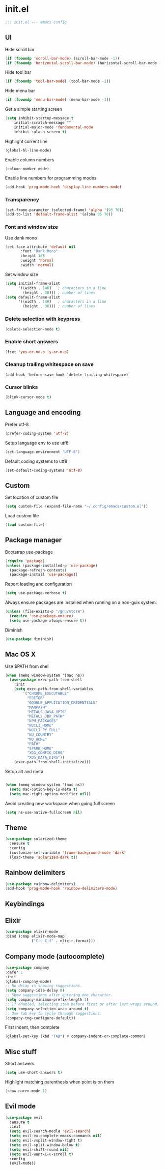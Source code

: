 * init.el

#+BEGIN_SRC emacs-lisp
  ;;; init.el --- emacs config
#+END_SRC
 
** UI
Hide scroll bar
#+BEGIN_SRC emacs-lisp
  (if (fboundp 'scroll-bar-mode) (scroll-bar-mode -1))
  (if (fboundp 'horizontal-scroll-bar-mode) (horizontal-scroll-bar-mode -1))  
#+END_SRC

Hide tool bar
#+BEGIN_SRC emacs-lisp
  (if (fboundp 'tool-bar-mode) (tool-bar-mode -1))
#+END_SRC

Hide menu bar
#+begin_src emacs-lisp
  (if (fboundp 'menu-bar-mode) (menu-bar-mode -1))
#+end_src

Get a simple starting screen
#+begin_src emacs-lisp
  (setq inhibit-startup-message t
      initial-scratch-message ""
      initial-major-mode 'fundamental-mode
      inhibit-splash-screen t)
#+end_src

Highlight current line
#+begin_src emacs-lisp
  (global-hl-line-mode)
#+end_src

Enable column numbers
#+begin_src emacs-lisp
  (column-number-mode)
#+end_src

Enable line numbers for programming modes
#+begin_src emacs-lisp
  (add-hook 'prog-mode-hook 'display-line-numbers-mode)
#+end_src

*** Transparency
#+BEGIN_SRC emacs-lisp
(set-frame-parameter (selected-frame) 'alpha '(95 70))
(add-to-list 'default-frame-alist '(alpha 95 70))
#+END_SRC

*** Font and window size 
Use dank mono
#+begin_src emacs-lisp
  (set-face-attribute 'default nil 
         :font "Dank Mono"
         :height 185
         :weight 'normal
         :width 'normal)
#+end_src
Set window size
#+begin_src emacs-lisp
(setq initial-frame-alist
      '((width . 140)   ; characters in a line
        (height . 38))) ; number of lines
(setq default-frame-alist
      '((width . 140)   ; characters in a line
        (height . 38))) ; number of lines
#+end_src
*** Delete selection with keypress
#+begin_src emacs-lisp
(delete-selection-mode t)
#+end_src
*** Enable short answers
#+begin_src emacs-lisp
(fset 'yes-or-no-p 'y-or-n-p)
#+end_src
*** Cleanup trailing whitespace on save
#+begin_src 
(add-hook 'before-save-hook 'delete-trailing-whitespace)
#+end_src
*** Cursor blinks
#+begin_src emacs-lisp
(blink-cursor-mode t)
#+end_src

** Language and encoding
Prefer utf-8
#+BEGIN_SRC emacs-lisp
  (prefer-coding-system 'utf-8)
#+END_SRC

Setup language env to use utf8
#+BEGIN_SRC emacs-lisp
  (set-language-environment "UTF-8")
#+END_SRC
Default coding systems to utf8
#+BEGIN_SRC emacs-lisp
  (set-default-coding-systems 'utf-8)
#+END_SRC

** Custom
Set location of custom file
#+BEGIN_SRC emacs-lisp
(setq custom-file (expand-file-name "~/.config/emacs/custom.el"))
#+END_SRC
Load custom file
#+BEGIN_SRC emacs-lisp
  (load custom-file)
#+END_SRC

** Package manager
Bootstrap use-package
#+BEGIN_SRC emacs-lisp
(require 'package)
(unless (package-installed-p 'use-package)
  (package-refresh-contents)
  (package-install 'use-package))
#+END_SRC
Report loading and configuration
#+begin_src emacs-lisp
  (setq use-package-verbose t)
#+end_src
Always ensure packages are installed when running on a non-guix system.

#+begin_src emacs-lisp
(unless (file-exists-p "/gnu/store")
  (require 'use-package-ensure)
  (setq use-package-always-ensure t))
#+end_src

Diminish
#+begin_src emacs-lisp
(use-package diminish)
#+end_src
** Mac OS X
Use $PATH from shell
#+begin_src emacs-lisp
(when (memq window-system '(mac ns))
  (use-package exec-path-from-shell
    :init
    (setq exec-path-from-shell-variables
        '("CHROME_EXECUTABLE"
          "EDITOR"
          "GOOGLE_APPLICATION_CREDENTIALS"
          "MANPATH"
          "METALS_JAVA_OPTS"
          "METALS_JDK_PATH"
          "NPM_PACKAGES"
          "NUCLI_HOME"
          "NUCLI_PY_FULL"
          "NU_COUNTRY"
          "NU_HOME"
          "PATH"
          "SPARK_HOME"
          "XDG_CONFIG_DIRS"
          "XDG_DATA_DIRS"))
    (exec-path-from-shell-initialize)))
#+end_src

Setup alt and meta
#+begin_src emacs-lisp

  (when (memq window-system '(mac ns))
    (setq mac-option-key-is-meta t)
    (setq mac-right-option-modifier nil))
#+end_src

Avoid creating new workspace when going full screen

#+begin_src emacs-lisp
  (setq ns-use-native-fullscreen nil)
#+end_src

** Theme 
#+begin_src emacs-lisp
  (use-package solarized-theme
    :ensure t
    :config
    (customize-set-variable 'frame-background-mode 'dark)
    (load-theme 'solarized-dark t))
#+end_src

** Rainbow delimiters
#+begin_src emacs-lisp
(use-package rainbow-delimiters)
(add-hook 'prog-mode-hook 'rainbow-delimiters-mode)
#+end_src

** Keybindings
** Elixir
#+begin_src emacs-lisp
  (use-package elixir-mode
  :bind (:map elixir-mode-map
              ("C-c C-f" . elixir-format)))
#+end_src

** Company mode (autocomplete)
#+begin_src emacs-lisp
  (use-package company
  :defer 1
  :init
  (global-company-mode)
  ;; No delay in showing suggestions.
  (setq company-idle-delay 0)
  ;; Show suggestions after entering one character.
  (setq company-minimum-prefix-length 1)
  ;; If enabled, selecting item before first or after last wraps around.
  (setq company-selection-wrap-around t)
  ;; Use tab key to cycle through suggestions.
  (company-tng-configure-default))
#+end_src

First indent, then complete
#+begin_src emacs-lisp
  (global-set-key (kbd "TAB") #'company-indent-or-complete-common)
#+end_src


** Misc stuff
Short answers
#+begin_src emacs-lisp
  (setq use-short-answers t)
#+end_src

Highlight matching parenthesis when point is on them
#+begin_src emacs-lisp
  (show-paren-mode 1)
#+end_src

** Evil mode
#+begin_src emacs-lisp
  (use-package evil
    :ensure t
    :init
    (setq evil-search-modle 'evil-search)
    (setq evil-ex-complete-emacs-commands nil)
    (setq evil-vsplit-window-right t)
    (setq evil-split-window-below t)
    (setq evil-shift-round nil)
    (setq evil-want-C-u-scroll t)
    :config
    (evil-mode))
#+end_src

